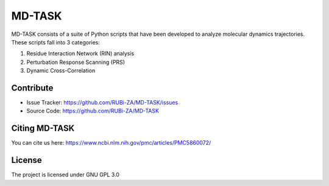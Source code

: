 MD-TASK
==========

MD-TASK consists of a suite of Python scripts that have been developed to analyze molecular dynamics trajectories. These scripts fall into 3 categories:

#. Residue Interaction Network (RIN) analysis
#. Perturbation Response Scanning (PRS)
#. Dynamic Cross-Correlation

Contribute
----------------

- Issue Tracker: https://github.com/RUBi-ZA/MD-TASK/issues
- Source Code: https://github.com/RUBi-ZA/MD-TASK


Citing MD-TASK
---------------

You can cite us here: https://www.ncbi.nlm.nih.gov/pmc/articles/PMC5860072/


License
---------------

The project is licensed under GNU GPL 3.0
